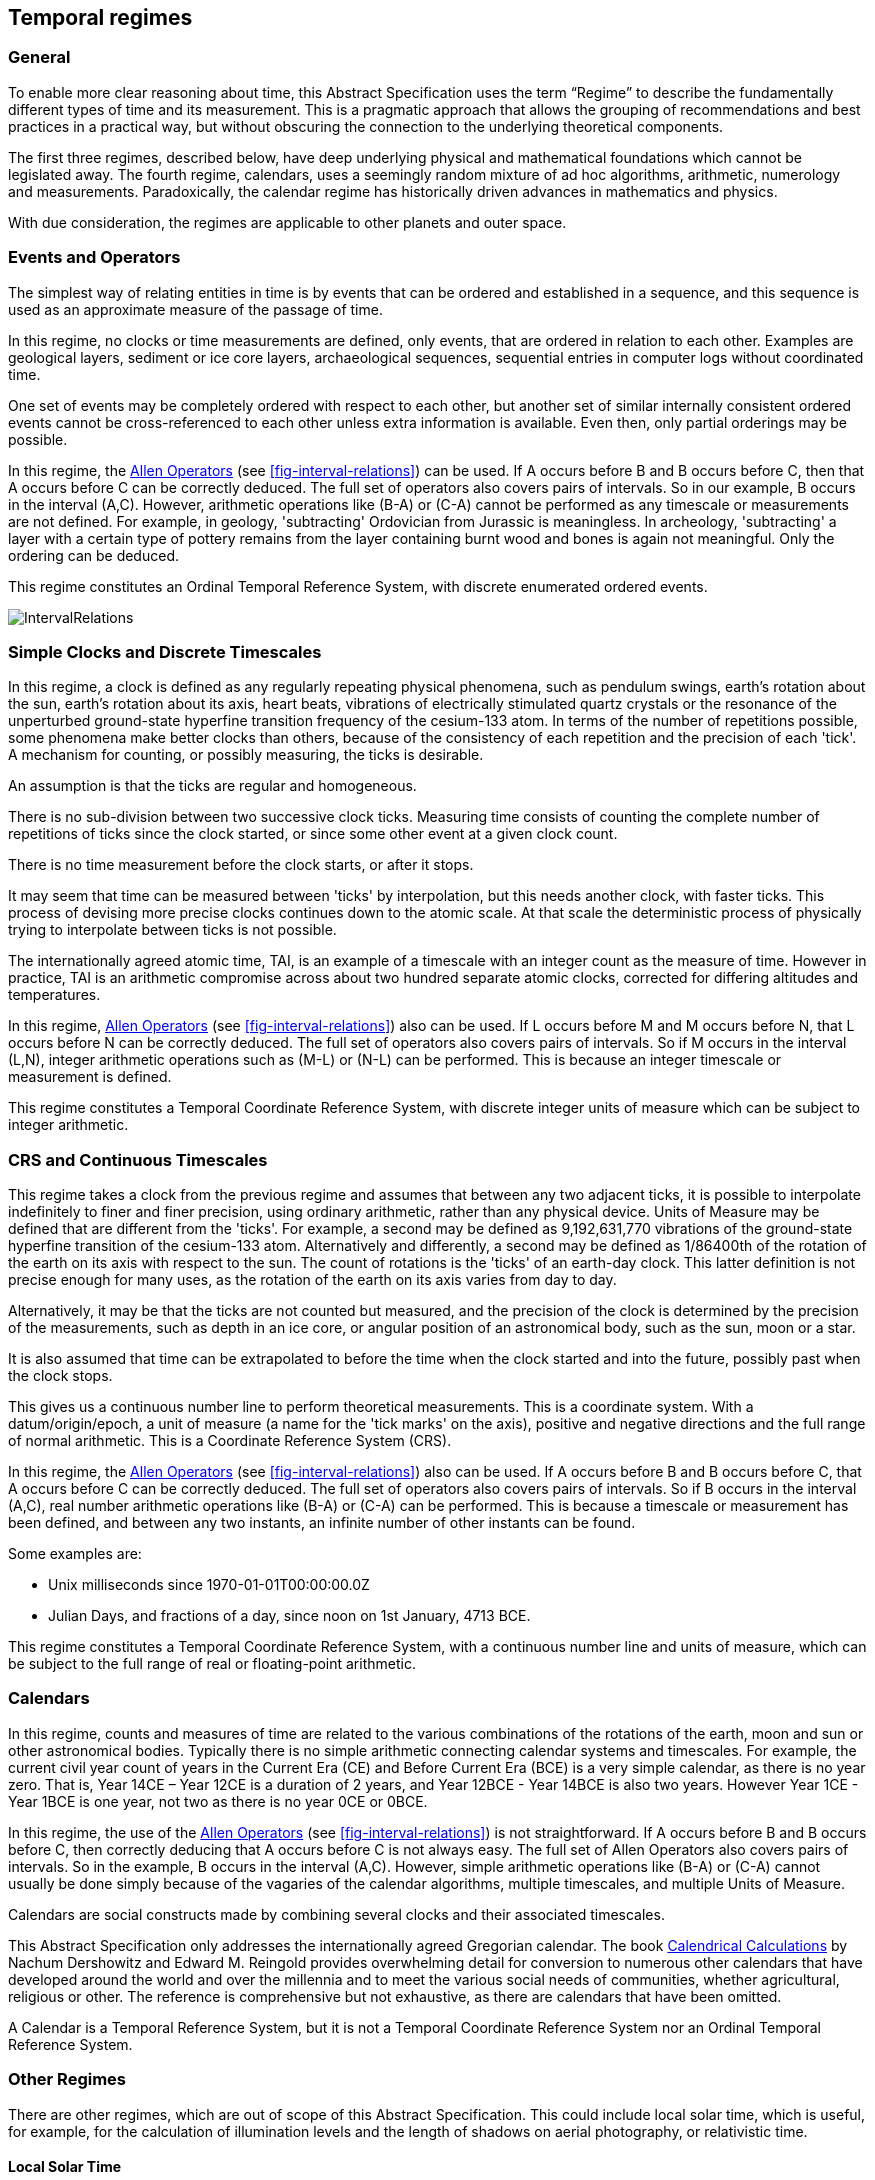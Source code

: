 == Temporal regimes

=== General

To enable more clear reasoning about time, this Abstract Specification uses the term “Regime” to describe the fundamentally different types of time and its measurement. This is a pragmatic approach that allows the grouping of recommendations and best practices in a practical way, but without obscuring the connection to the underlying theoretical components.

The first three regimes, described below, have deep underlying physical and mathematical foundations which cannot be legislated away. The fourth regime, calendars, uses a seemingly random mixture of ad hoc algorithms, arithmetic, numerology and measurements. Paradoxically, the calendar regime has historically driven advances in mathematics and physics.

With due consideration, the regimes are applicable to other planets and outer space.

=== Events and Operators

The simplest way of relating entities in time is by events that can be ordered and established in a sequence, and this sequence is used as an approximate measure of the passage of time.

In this regime, no clocks or time measurements are defined, only events, that are ordered in relation to each other. Examples are geological layers, sediment or ice core layers, archaeological sequences, sequential entries in computer logs without coordinated time.

One set of events may be completely ordered with respect to each other, but another set of similar internally consistent ordered events cannot be cross-referenced to each other unless extra information is available. Even then, only partial orderings may be possible.

In this regime, the <<temporal_knowledge,Allen Operators>> (see <<fig-interval-relations>>) can be used. If A occurs before B and B occurs before C, then that A occurs before C can be correctly deduced. The full set of operators also covers pairs of intervals. So in our example, B occurs in the interval (A,C). However, arithmetic operations like (B-A) or (C-A) cannot be performed as any timescale or measurements are not defined. For example, in geology, 'subtracting' Ordovician from Jurassic is meaningless. In archeology, 'subtracting' a layer with a certain type of pottery remains from the layer containing burnt wood and bones is again not meaningful. Only the ordering can be deduced.

This regime constitutes an Ordinal Temporal Reference System, with discrete enumerated ordered events.

[[fig-interval-relations]]
image::images/IntervalRelations.jpg[]

=== Simple Clocks and Discrete Timescales

In this regime, a clock is defined as any regularly repeating physical phenomena, such as pendulum swings, earth's rotation about the sun, earth's rotation about its axis, heart beats, vibrations of electrically stimulated quartz crystals or the resonance of the unperturbed ground-state hyperfine transition frequency of the cesium-133 atom. In terms of the number of repetitions possible, some phenomena make better clocks than others, because of the consistency of each repetition and the precision of each 'tick'. A mechanism for counting, or possibly measuring, the ticks is desirable.

An assumption is that the ticks are regular and homogeneous.

There is no sub-division between two successive clock ticks. Measuring time consists of counting the complete number of repetitions of ticks since the clock started, or since some other event at a given clock count.

There is no time measurement before the clock starts, or after it stops.

It may seem that time can be measured between 'ticks' by interpolation, but this needs another clock, with faster ticks. This process of devising more precise clocks continues down to the atomic scale. At that scale the deterministic process of physically trying to interpolate between ticks is not possible.

The internationally agreed atomic time, TAI, is an example of a timescale with an integer count as the measure of time. However in practice, TAI is an arithmetic compromise across about two hundred separate atomic clocks, corrected for differing altitudes and temperatures.

In this regime, <<temporal_knowledge,Allen Operators>> (see <<fig-interval-relations>>) also can be used. If L occurs before M and M occurs before N, that L occurs before N can be correctly deduced. The full set of operators also covers pairs of intervals. So if M occurs in the interval (L,N),  integer arithmetic operations such as (M-L) or (N-L) can be performed. This is because an integer timescale or measurement is defined.

This regime constitutes a Temporal Coordinate Reference System, with discrete integer units of measure which can be subject to integer arithmetic.

=== CRS and Continuous Timescales

This regime takes a clock from the previous regime and assumes that between any two adjacent ticks, it is possible to interpolate indefinitely to finer and finer precision, using ordinary arithmetic, rather than any physical device. Units of Measure may be defined that are different from the 'ticks'. For example, a second may be defined as 9,192,631,770 vibrations of the ground-state hyperfine transition of the cesium-133 atom. Alternatively and differently, a second may be defined as 1/86400th of the rotation of the earth on its axis with respect to the sun. The count of rotations is the 'ticks' of an earth-day clock. This latter definition is not precise enough for many uses, as the rotation of the earth on its axis varies from day to day.

Alternatively, it may be that the ticks are not counted but measured, and the precision of the clock is determined by the precision of the measurements, such as depth in an ice core, or angular position of an astronomical body, such as the sun, moon or a star.

It is also assumed that time can be extrapolated to before the time when the clock started and into the future, possibly past when the clock stops.

This gives us a continuous number line to perform theoretical measurements. This is a coordinate system. With a datum/origin/epoch, a unit of measure (a name for the 'tick marks' on the axis), positive and negative directions and the full range of normal arithmetic. This is a Coordinate Reference System (CRS).

In this regime, the <<temporal-knowledge,Allen Operators>> (see <<fig-interval-relations>>) also can be used. If A occurs before B and B occurs before C, that A occurs before C can be correctly deduced. The full set of operators also covers pairs of intervals. So if B occurs in the interval (A,C), real number arithmetic operations like (B-A) or (C-A) can be performed. This is because a timescale or measurement has been defined, and between any two instants, an infinite number of other instants can be found.

[example]
====
Some examples are:

* Unix milliseconds since 1970-01-01T00:00:00.0Z
* Julian Days, and fractions of a day, since noon on 1st January, 4713 BCE.
====

This regime constitutes a Temporal Coordinate Reference System, with a continuous number line and units of measure, which can be subject to the full range of real or floating-point arithmetic.

=== Calendars

In this regime, counts and measures of time are related to the various combinations of the rotations of the earth, moon and sun or other astronomical bodies. 
Typically there is no simple arithmetic connecting calendar systems and timescales. For example, the current civil year count of years in the Current Era (CE) and Before Current Era (BCE) is a very simple calendar, as there is no year zero. That is, Year 14CE – Year 12CE is a duration of 2 years, and Year 12BCE - Year 14BCE is also two years. However Year 1CE - Year 1BCE is one year, not two as there is no year 0CE or 0BCE.

In this regime, the use of the <<temporal_knowledge,Allen Operators>> (see <<fig-interval-relations>>) is not straightforward. If A occurs before B and B occurs before C, then correctly deducing that A occurs before C is not always easy. The full set of Allen Operators also covers pairs of intervals. So in the example, B occurs in the interval (A,C). However, simple arithmetic operations like (B-A) or (C-A) cannot usually be done simply because of the vagaries of the calendar algorithms, multiple timescales, and multiple Units of Measure.

Calendars are social constructs made by combining several clocks and their associated timescales.

This Abstract Specification only addresses the internationally agreed Gregorian calendar. The book <<calendrical,Calendrical Calculations>> by Nachum Dershowitz and Edward M. Reingold provides overwhelming detail for conversion to numerous other calendars that have developed around the world and over the millennia and to meet the various social needs of communities, whether agricultural, religious or other. The reference is comprehensive but not exhaustive, as there are calendars that have been omitted.

A Calendar is a Temporal Reference System, but it is not a Temporal Coordinate Reference System nor an Ordinal Temporal Reference System.

=== Other Regimes

There are other regimes, which are out of scope of this Abstract Specification. This could include local solar time, which is useful, for example, for the calculation of illumination levels and the length of shadows on aerial photography, or relativistic time.

==== Local Solar Time

Local solar time may or may not correspond to the local statutory or legal time in a country. Local solar time can be construed as a clock and timescale, with an angular measure of the apparent position of the sun along the ecliptic (path through the sky) as the basic physical principle. But the sun does not appear to progress evenly along the ecliptic throughout the days and year. There may be variations of up to 15 minutes compared to an even angular speed

==== Astronomical Time

Astronomers have traditionally measured the apparent locations of stars, planets and other heavenly bodies by measuring angular separations from reference points or lines and the timing of transits across a meridian. Generally astronomers use time determined by earth's motion relative to the distant stars rather than the sun. This is called sidereal time. Times are usually measured from an epoch in daylight, such as local midday, rather than midnight. Accurate measurements of positions of stars, planets and moons were and are essential for navigation on Earth. See the book <<astro_algo,Astronomical Algorithms>> by Jean Meeus for examples of the calculations involved.

==== Space-time

When dealing with moving objects, the location of the object in space depends on its location in time. That is to say, location is an event in space and time.

Originally developed by <<minkowski,Hermann Minkowski>> to support work in Special Relativity, the concept of space-time is useful whenever the location of an object in space is dependent on its location in time.

Since the speed of light, stem:[c], in a vacuum is a observable constant, space-time uses that constant to create a coordinate axis with spatial units of measure (meters per second * seconds = meters). The result is coordinate reference system with four orthogonal axes all with the same units of measure, that is, distance. However, the measure of distance in this 4D space is not the usual Pythagorean stem:[d^2 = x^2 + y^2 + z^2 +(ct)^2] but stem:[d^2 = x^2 + y^2 + z^2 -(ct)^2], so reality is constrained to lying within a double cone subset around the stem:[ct] axis of the full space.

==== Relativistic

A regime may be needed for 'space-time', off the planet Earth, such as for recording and predicting space weather approaching from the sun, where the speed of light and relativistic effects such as gravity may be relevant.

Once off planet Earth, distances and velocities can become very large. The speed of light becomes a limiting factor in measuring both where and when an event takes place. Special Relativity deals with the accurate measurement of space-time events as measured between two moving objects. The core concepts are the <<lorentz_transform,Lorentz Transforms>>. These transforms allow one to calculate the degree of "contraction" a measurement undergoes due to the relative velocity between the observing and observed object.

The key to this approach is to ensure each moving feature of interest has its own local clock and time, known as its 'proper time'. This example can be construed as a fitting into the clock and timescale regime. The relativistic effects are addressed through the relationships between the separate clocks, positions and velocities of the features.

Relativistic effects may need to be considered for satellites and other spacecraft because of their relative speed and position in Earth's gravity well.

The presence of gravitational effects requires special relativity to be replaced by general relativity, and it can no longer be assumed that space (or space-time) is Euclidean. That is, Pythagoras' Theorem does not hold except locally over small areas. This is somewhat familiar territory for geospatial experts.

==== Accountancy

The financial and administrative domains often use weeks, quarters, and other calendrical measures. These may be convenient (though often not!) for the requisite tasks, but are usually inappropriate for scientific or technical purposes.

